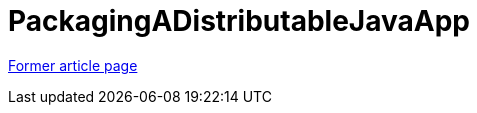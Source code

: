 // 
//     Licensed to the Apache Software Foundation (ASF) under one
//     or more contributor license agreements.  See the NOTICE file
//     distributed with this work for additional information
//     regarding copyright ownership.  The ASF licenses this file
//     to you under the Apache License, Version 2.0 (the
//     "License"); you may not use this file except in compliance
//     with the License.  You may obtain a copy of the License at
// 
//       http://www.apache.org/licenses/LICENSE-2.0
// 
//     Unless required by applicable law or agreed to in writing,
//     software distributed under the License is distributed on an
//     "AS IS" BASIS, WITHOUT WARRANTIES OR CONDITIONS OF ANY
//     KIND, either express or implied.  See the License for the
//     specific language governing permissions and limitations
//     under the License.
//

= PackagingADistributableJavaApp
:page-layout: wikimenu
:page-tags: wik
:jbake-status: published
:keywords: Apache NetBeans wiki PackagingADistributableJavaApp
:description: Apache NetBeans wiki PackagingADistributableJavaApp
:toc: left
:toc-title:
:page-syntax: true


link:https://web.archive.org/web/20171216185429/wiki.netbeans.org/PackagingADistributableJavaApp[Former article page]
